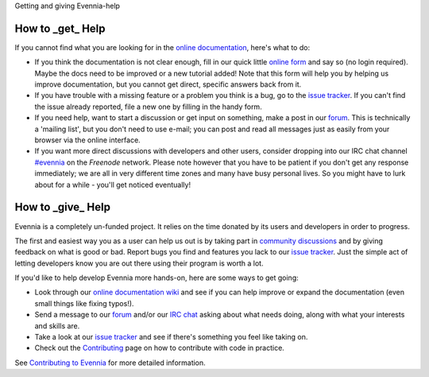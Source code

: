 Getting and giving Evennia-help

How to \_get\_ Help
===================

If you cannot find what you are looking for in the `online
documentation <Index.html>`_, here's what to do:

-  If you think the documentation is not clear enough, fill in our quick
   little `online
   form <https://docs.google.com/spreadsheet/viewform?hl=en_US&formkey=dGN0VlJXMWpCT3VHaHpscDEzY1RoZGc6MQ#gid=0>`_
   and say so (no login required). Maybe the docs need to be improved or
   a new tutorial added! Note that this form will help you by helping us
   improve documentation, but you cannot get direct, specific answers
   back from it.
-  If you have trouble with a missing feature or a problem you think is
   a bug, go to the `issue
   tracker <http://code.google.com/p/evennia/issues/list>`_. If you
   can't find the issue already reported, file a new one by filling in
   the handy form.
-  If you need help, want to start a discussion or get input on
   something, make a post in our `forum <http://evennia.com>`_. This is
   technically a 'mailing list', but you don't need to use e-mail; you
   can post and read all messages just as easily from your browser via
   the online interface.
-  If you want more direct discussions with developers and other users,
   consider dropping into our IRC chat channel
   `#evennia <http://webchat.freenode.net/?channels=evennia>`_ on the
   *Freenode* network. Please note however that you have to be patient
   if you don't get any response immediately; we are all in very
   different time zones and many have busy personal lives. So you might
   have to lurk about for a while - you'll get noticed eventually!

How to \_give\_ Help
====================

Evennia is a completely un-funded project. It relies on the time donated
by its users and developers in order to progress.

The first and easiest way you as a user can help us out is by taking
part in `community
discussions <http://groups.google.com/group/evennia/>`_ and by giving
feedback on what is good or bad. Report bugs you find and features you
lack to our `issue
tracker <http://code.google.com/p/evennia/issues/list>`_. Just the
simple act of letting developers know you are out there using their
program is worth a lot.

If you'd like to help develop Evennia more hands-on, here are some ways
to get going:

-  Look through our `online documentation wiki <Index.html>`_ and see if
   you can help improve or expand the documentation (even small things
   like fixing typos!).
-  Send a message to our
   `forum <http://groups.google.com/group/evennia/>`_ and/or our `IRC
   chat <http://webchat.freenode.net/?channels=evennia>`_ asking about
   what needs doing, along with what your interests and skills are.
-  Take a look at our `issue
   tracker <http://code.google.com/p/evennia/issues/list>`_ and see if
   there's something you feel like taking on.
-  Check out the `Contributing <Contributing.html>`_ page on how to
   contribute with code in practice.

See `Contributing to Evennia <Contributing.html>`_ for more detailed
information.
